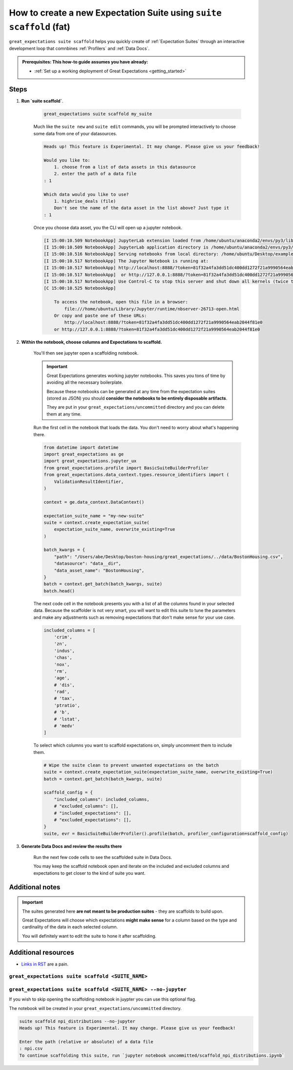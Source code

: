 .. _how_to_guides__creating_and_editing_expectations__how_to_create_a_new_expectation_suite_using_suite_scaffold:

How to create a new Expectation Suite using ``suite scaffold`` (fat)
====================================================================

``great_expectations suite scaffold`` helps you quickly create of :ref:`Expectation Suites` through an interactive development loop that comnbines :ref:`Profilers` and :ref:`Data Docs`.

.. admonition:: Prerequisites: This how-to guide assumes you have already:

  - :ref:`Set up a working deployment of Great Expectations <getting_started>`

Steps
-----

1. **Run `suite scaffold`**. 

    .. code-block:: bash

        great_expectations suite scaffold my_suite

    Much like the ``suite new`` and ``suite edit`` commands, you will be prompted interactively to choose some data from one of your datasources.

    .. code-block:: bash

        Heads up! This feature is Experimental. It may change. Please give us your feedback!

        Would you like to:
            1. choose from a list of data assets in this datasource
            2. enter the path of a data file
        : 1

        Which data would you like to use?
            1. highrise_deals (file)
            Don't see the name of the data asset in the list above? Just type it
        : 1

    Once you choose data asset, you the CLI will open up a jupyter notebook.

    .. code-block:: bash

        [I 15:00:10.509 NotebookApp] JupyterLab extension loaded from /home/ubuntu/anaconda2/envs/py3/lib/python3.7/site-packages/jupyterlab
        [I 15:00:10.509 NotebookApp] JupyterLab application directory is /home/ubuntu/anaconda2/envs/py3/share/jupyter/lab
        [I 15:00:10.516 NotebookApp] Serving notebooks from local directory: /home/ubuntu/Desktop/example-project/great_expectations/uncommitted
        [I 15:00:10.517 NotebookApp] The Jupyter Notebook is running at:
        [I 15:00:10.517 NotebookApp] http://localhost:8888/?token=81f32a4fa3dd51dc400dd1272f21a9990564eab2044f81e0
        [I 15:00:10.517 NotebookApp]  or http://127.0.0.1:8888/?token=81f32a4fa3dd51dc400dd1272f21a9990564eab2044f81e0
        [I 15:00:10.517 NotebookApp] Use Control-C to stop this server and shut down all kernels (twice to skip confirmation).
        [C 15:00:10.525 NotebookApp] 
            
            To access the notebook, open this file in a browser:
                file:///home/ubuntu/Library/Jupyter/runtime/nbserver-26713-open.html
            Or copy and paste one of these URLs:
                http://localhost:8888/?token=81f32a4fa3dd51dc400dd1272f21a9990564eab2044f81e0
            or http://127.0.0.1:8888/?token=81f32a4fa3dd51dc400dd1272f21a9990564eab2044f81e0

2. **Within the notebook, choose columns and Expectations to scaffold.**

    You'll then see jupyter open a scaffolding notebook.

    .. figure:: ../../images/suite-scaffold-notebook.png

    .. important::

        Great Expectations generates working jupyter notebooks.
        This saves you tons of time by avoiding all the necessary boilerplate.

        Because these notebooks can be generated at any time from the expectation suites (stored as JSON) you should **consider the notebooks to be entirely disposable artifacts**.

        They are put in your ``great_expectations/uncommitted`` directory and you can delete them at any time.

    Run the first cell in the notebook that loads the data. You don't need to worry about what's happening there.

    .. code-block:: python

        from datetime import datetime
        import great_expectations as ge
        import great_expectations.jupyter_ux
        from great_expectations.profile import BasicSuiteBuilderProfiler
        from great_expectations.data_context.types.resource_identifiers import (
            ValidationResultIdentifier,
        )

        context = ge.data_context.DataContext()

        expectation_suite_name = "my-new-suite"
        suite = context.create_expectation_suite(
            expectation_suite_name, overwrite_existing=True
        )

        batch_kwargs = {
            "path": "/Users/abe/Desktop/boston-housing/great_expectations/../data/BostonHousing.csv",
            "datasource": "data__dir",
            "data_asset_name": "BostonHousing",
        }
        batch = context.get_batch(batch_kwargs, suite)
        batch.head()


    The next code cell in the notebook presents you with a list of all the columns found in your selected data. Because the scaffolder is not very smart, you will want to edit this suite to tune the parameters and make any adjustments such as removing expectations that don't make sense for your use case.

    .. code-block:: python

        included_columns = [
            'crim',
            'zn',
            'indus',
            'chas',
            'nox',
            'rm',
            'age',
            # 'dis',
            'rad',
            # 'tax',
            'ptratio',
            # 'b',
            # 'lstat',
            # 'medv'
        ]

    To select which columns you want to scaffold expectations on, simply uncomment them to include them.

    .. code-block:: python

        # Wipe the suite clean to prevent unwanted expectations on the batch
        suite = context.create_expectation_suite(expectation_suite_name, overwrite_existing=True)
        batch = context.get_batch(batch_kwargs, suite)

        scaffold_config = {
            "included_columns": included_columns,
            # "excluded_columns": [],
            # "included_expectations": [],
            # "excluded_expectations": [],
        }
        suite, evr = BasicSuiteBuilderProfiler().profile(batch, profiler_configuration=scaffold_config)


3. **Generate Data Docs and review the results there**

    Run the next few code cells to see the scaffolded suite in Data Docs.

    You may keep the scaffold notebook open and iterate on the included and excluded columns and expectations to get closer to the kind of suite you want.

Additional notes
----------------

.. important::

    The suites generated here **are not meant to be production suites** - they are scaffolds to build upon.

    Great Expectations will choose which expectations **might make sense** for a column based on the type and cardinality of the data in each selected column.

    You will definitely want to edit the suite to hone it after scaffolding.


Additional resources
--------------------

- `Links in RST <https://docutils.sourceforge.io/docs/user/rst/quickref.html#hyperlink-targets>`_ are a pain.



``great_expectations suite scaffold <SUITE_NAME>``
^^^^^^^^^^^^^^^^^^^^^^^^^^^^^^^^^^^^^^^^^^^^^^^^^^^^^



``great_expectations suite scaffold <SUITE_NAME> --no-jupyter``
^^^^^^^^^^^^^^^^^^^^^^^^^^^^^^^^^^^^^^^^^^^^^^^^^^^^^^^^^^^^^^^^

If you wish to skip opening the scaffolding notebook in juypter you can use this optional flag.

The notebook will be created in your ``great_expectations/uncommitted`` directory.

.. code-block:: bash

    suite scaffold npi_distributions --no-jupyter
    Heads up! This feature is Experimental. It may change. Please give us your feedback!

    Enter the path (relative or absolute) of a data file
    : npi.csv
    To continue scaffolding this suite, run `jupyter notebook uncommitted/scaffold_npi_distributions.ipynb`


